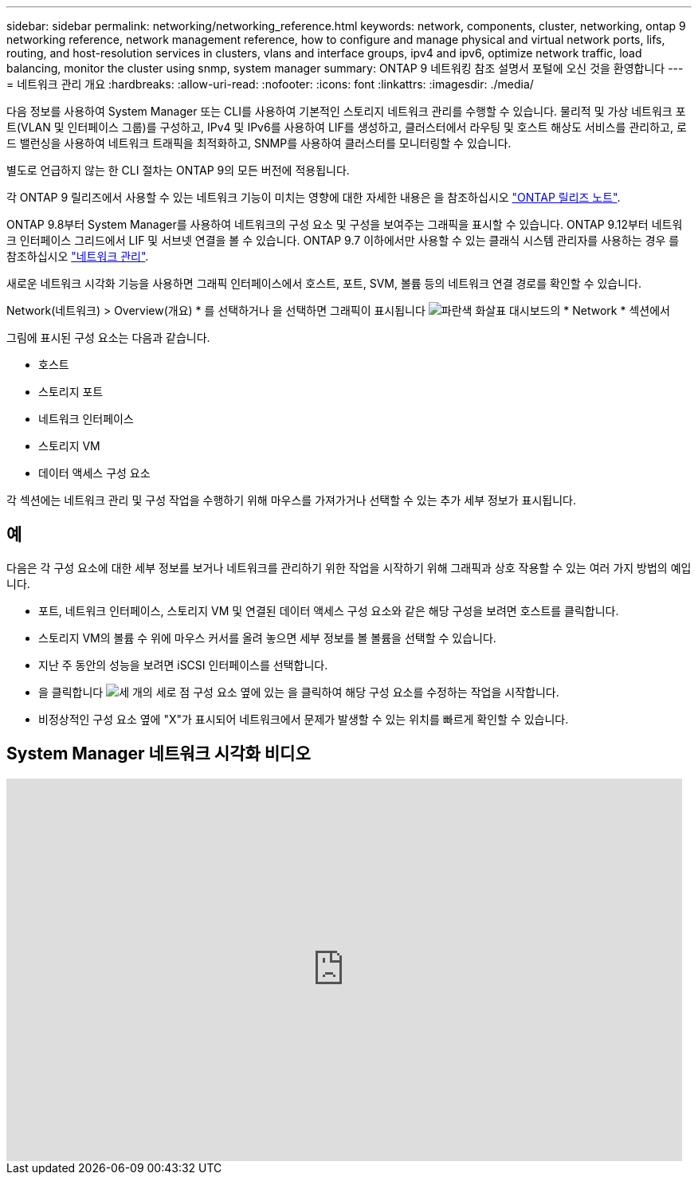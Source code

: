 ---
sidebar: sidebar 
permalink: networking/networking_reference.html 
keywords: network, components, cluster, networking, ontap 9 networking reference, network management reference, how to configure and manage physical and virtual network ports, lifs, routing, and host-resolution services in clusters, vlans and interface groups, ipv4 and ipv6, optimize network traffic, load balancing, monitor the cluster using snmp, system manager 
summary: ONTAP 9 네트워킹 참조 설명서 포털에 오신 것을 환영합니다 
---
= 네트워크 관리 개요
:hardbreaks:
:allow-uri-read: 
:nofooter: 
:icons: font
:linkattrs: 
:imagesdir: ./media/


[role="lead"]
다음 정보를 사용하여 System Manager 또는 CLI를 사용하여 기본적인 스토리지 네트워크 관리를 수행할 수 있습니다. 물리적 및 가상 네트워크 포트(VLAN 및 인터페이스 그룹)를 구성하고, IPv4 및 IPv6를 사용하여 LIF를 생성하고, 클러스터에서 라우팅 및 호스트 해상도 서비스를 관리하고, 로드 밸런싱을 사용하여 네트워크 트래픽을 최적화하고, SNMP를 사용하여 클러스터를 모니터링할 수 있습니다.

별도로 언급하지 않는 한 CLI 절차는 ONTAP 9의 모든 버전에 적용됩니다.

각 ONTAP 9 릴리즈에서 사용할 수 있는 네트워크 기능이 미치는 영향에 대한 자세한 내용은 을 참조하십시오 link:../ontap/release-notes/index.html["ONTAP 릴리즈 노트"].

ONTAP 9.8부터 System Manager를 사용하여 네트워크의 구성 요소 및 구성을 보여주는 그래픽을 표시할 수 있습니다. ONTAP 9.12부터 네트워크 인터페이스 그리드에서 LIF 및 서브넷 연결을 볼 수 있습니다. ONTAP 9.7 이하에서만 사용할 수 있는 클래식 시스템 관리자를 사용하는 경우 를 참조하십시오 https://docs.netapp.com/us-en/ontap-sm-classic/online-help-96-97/concept_managing_network.html["네트워크 관리"^].

새로운 네트워크 시각화 기능을 사용하면 그래픽 인터페이스에서 호스트, 포트, SVM, 볼륨 등의 네트워크 연결 경로를 확인할 수 있습니다.

Network(네트워크) > Overview(개요) * 를 선택하거나 을 선택하면 그래픽이 표시됩니다 image:icon_arrow.gif["파란색 화살표"] 대시보드의 * Network * 섹션에서

그림에 표시된 구성 요소는 다음과 같습니다.

* 호스트
* 스토리지 포트
* 네트워크 인터페이스
* 스토리지 VM
* 데이터 액세스 구성 요소


각 섹션에는 네트워크 관리 및 구성 작업을 수행하기 위해 마우스를 가져가거나 선택할 수 있는 추가 세부 정보가 표시됩니다.



== 예

다음은 각 구성 요소에 대한 세부 정보를 보거나 네트워크를 관리하기 위한 작업을 시작하기 위해 그래픽과 상호 작용할 수 있는 여러 가지 방법의 예입니다.

* 포트, 네트워크 인터페이스, 스토리지 VM 및 연결된 데이터 액세스 구성 요소와 같은 해당 구성을 보려면 호스트를 클릭합니다.
* 스토리지 VM의 볼륨 수 위에 마우스 커서를 올려 놓으면 세부 정보를 볼 볼륨을 선택할 수 있습니다.
* 지난 주 동안의 성능을 보려면 iSCSI 인터페이스를 선택합니다.
* 을 클릭합니다 image:icon_kabob.gif["세 개의 세로 점"] 구성 요소 옆에 있는 을 클릭하여 해당 구성 요소를 수정하는 작업을 시작합니다.
* 비정상적인 구성 요소 옆에 "X"가 표시되어 네트워크에서 문제가 발생할 수 있는 위치를 빠르게 확인할 수 있습니다.




== System Manager 네트워크 시각화 비디오

video::8yCC4ZcqBGw[youtube,width=848,height=480]